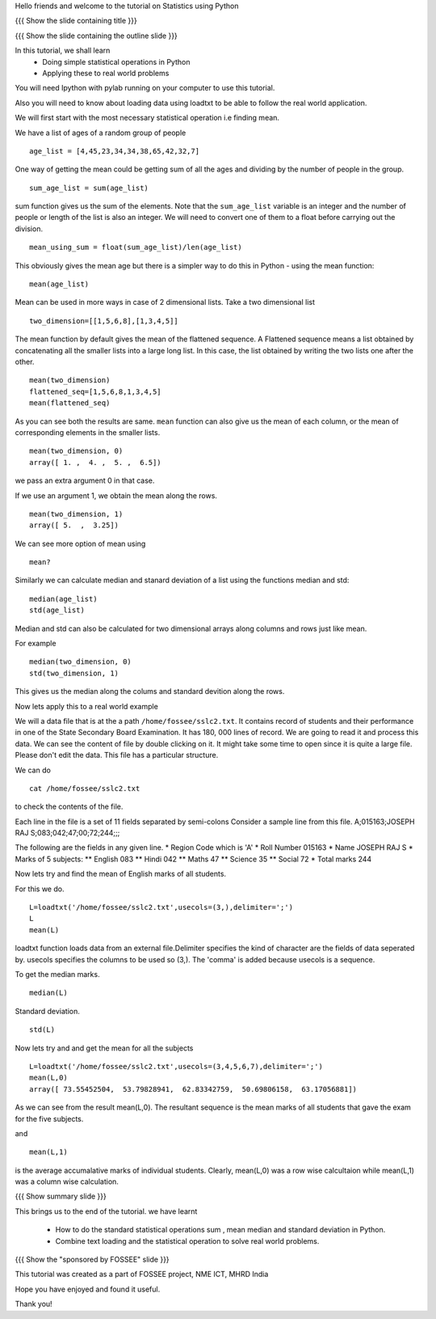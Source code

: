 .. Objectives
.. ----------

.. By the end of this tutorial you will --

.. 1. Get to know simple statistics functions like mean,std etc .. (Remembering)
.. #. Apply them on a real world example. (Applying)


.. Prerequisites
.. -------------

.. Getting started with IPython
.. Loading Data from files
.. Getting started with Lists
     
.. Author              : Puneeth 
   Internal Reviewer   : Anoop Jacob Thomas<anoop@fossee.in>
   External Reviewer   :
   Checklist OK?       : <put date stamp here, if OK> [2010-10-05]

Hello friends and welcome to the tutorial on Statistics using Python

{{{ Show the slide containing title }}}

{{{ Show the slide containing the outline slide }}}

In this tutorial, we shall learn
 * Doing simple statistical operations in Python  
 * Applying these to real world problems 

.. #[punch: the prerequisites part may be skipped in the tutorial. It
.. will be provided separately.]

You will need Ipython with pylab running on your computer to use this
tutorial.

Also you will need to know about loading data using loadtxt to be able
to follow the real world application.

.. #[punch: since loadtxt is anyway a pre-req, I would recommend you
.. to use a data file and load data from that. that is good, since you
.. would get to deal with arrays, instead of lists. 

.. Talking of rows and columns of 2-D lists etc is confusing. Also,
.. converting to float can be avoided. The tutorial will feel more
.. natural, is what I think. 

.. The idea of separating the main problem and giving toy examples
.. doesn't sound good. Use the same problem to explain stuff. Or use a
.. smaller data-set or something. Using lists doesn't seem natural.]


We will first start with the most necessary statistical operation i.e
finding mean.

We have a list of ages of a random group of people ::
   
   age_list = [4,45,23,34,34,38,65,42,32,7]

One way of getting the mean could be getting sum of all the ages and
dividing by the number of people in the group. ::

    sum_age_list = sum(age_list)

sum function gives us the sum of the elements. Note that the
``sum_age_list`` variable is an integer and the number of people or
length of the list is also an integer. We will need to convert one of
them to a float before carrying out the division. ::

    mean_using_sum = float(sum_age_list)/len(age_list)

This obviously gives the mean age but there is a simpler way to do
this in Python - using the mean function::

       mean(age_list)

Mean can be used in more ways in case of 2 dimensional lists.  Take a
two dimensional list ::
     
     two_dimension=[[1,5,6,8],[1,3,4,5]]

The mean function by default gives the mean of the flattened sequence.
A Flattened sequence means a list obtained by concatenating all the
smaller lists into a large long list. In this case, the list obtained
by writing the two lists one after the other. ::

    mean(two_dimension)
    flattened_seq=[1,5,6,8,1,3,4,5]
    mean(flattened_seq)

As you can see both the results are same. ``mean`` function can also
give us the mean of each column, or the mean of corresponding elements
in the smaller lists. ::
   
   mean(two_dimension, 0)
   array([ 1. ,  4. ,  5. ,  6.5])

we pass an extra argument 0 in that case.

If we use an argument 1, we obtain the mean along the rows. ::
   
   mean(two_dimension, 1)
   array([ 5.  ,  3.25])

We can see more option of mean using ::
   
   mean?

Similarly we can calculate median and stanard deviation of a list
using the functions median and std::
      
      median(age_list)
      std(age_list)

Median and std can also be calculated for two dimensional arrays along
columns and rows just like mean.

For example ::
       
       median(two_dimension, 0)
       std(two_dimension, 1)

This gives us the median along the colums and standard devition along
the rows.
       
Now lets apply this to a real world example 
    
We will a data file that is at the a path ``/home/fossee/sslc2.txt``.
It contains record of students and their performance in one of the
State Secondary Board Examination. It has 180, 000 lines of record. We
are going to read it and process this data.  We can see the content of
file by double clicking on it. It might take some time to open since
it is quite a large file.  Please don't edit the data.  This file has
a particular structure.

We can do ::
   
   cat /home/fossee/sslc2.txt

to check the contents of the file.

Each line in the file is a set of 11 fields separated 
by semi-colons Consider a sample line from this file.  
A;015163;JOSEPH RAJ S;083;042;47;00;72;244;;; 

The following are the fields in any given line.
* Region Code which is 'A'
* Roll Number 015163
* Name JOSEPH RAJ S
* Marks of 5 subjects: ** English 083 ** Hindi 042 ** Maths 47 **
Science 35 ** Social 72
* Total marks 244


Now lets try and find the mean of English marks of all students.

For this we do. ::

     L=loadtxt('/home/fossee/sslc2.txt',usecols=(3,),delimiter=';')
     L
     mean(L)

loadtxt function loads data from an external file.Delimiter specifies
the kind of character are the fields of data seperated by. 
usecols specifies  the columns to be used so (3,). The 'comma' is added
because usecols is a sequence.

To get the median marks. ::
   
    median(L)
   
Standard deviation. ::
	
    std(L)


Now lets try and and get the mean for all the subjects ::

     L=loadtxt('/home/fossee/sslc2.txt',usecols=(3,4,5,6,7),delimiter=';')
     mean(L,0)
     array([ 73.55452504,  53.79828941,  62.83342759,  50.69806158,  63.17056881])

As we can see from the result mean(L,0). The resultant sequence  
is the mean marks of all students that gave the exam for the five subjects.

and ::
    
    mean(L,1)

    
is the average accumalative marks of individual students. Clearly, mean(L,0)
was a row wise calcultaion while mean(L,1) was a column wise calculation.


{{{ Show summary slide }}}

This brings us to the end of the tutorial.
we have learnt

 * How to do the standard statistical operations sum , mean
   median and standard deviation in Python.
 * Combine text loading and the statistical operation to solve
   real world problems.

{{{ Show the "sponsored by FOSSEE" slide }}}


This tutorial was created as a part of FOSSEE project, NME ICT, MHRD India

Hope you have enjoyed and found it useful.

Thank you!

